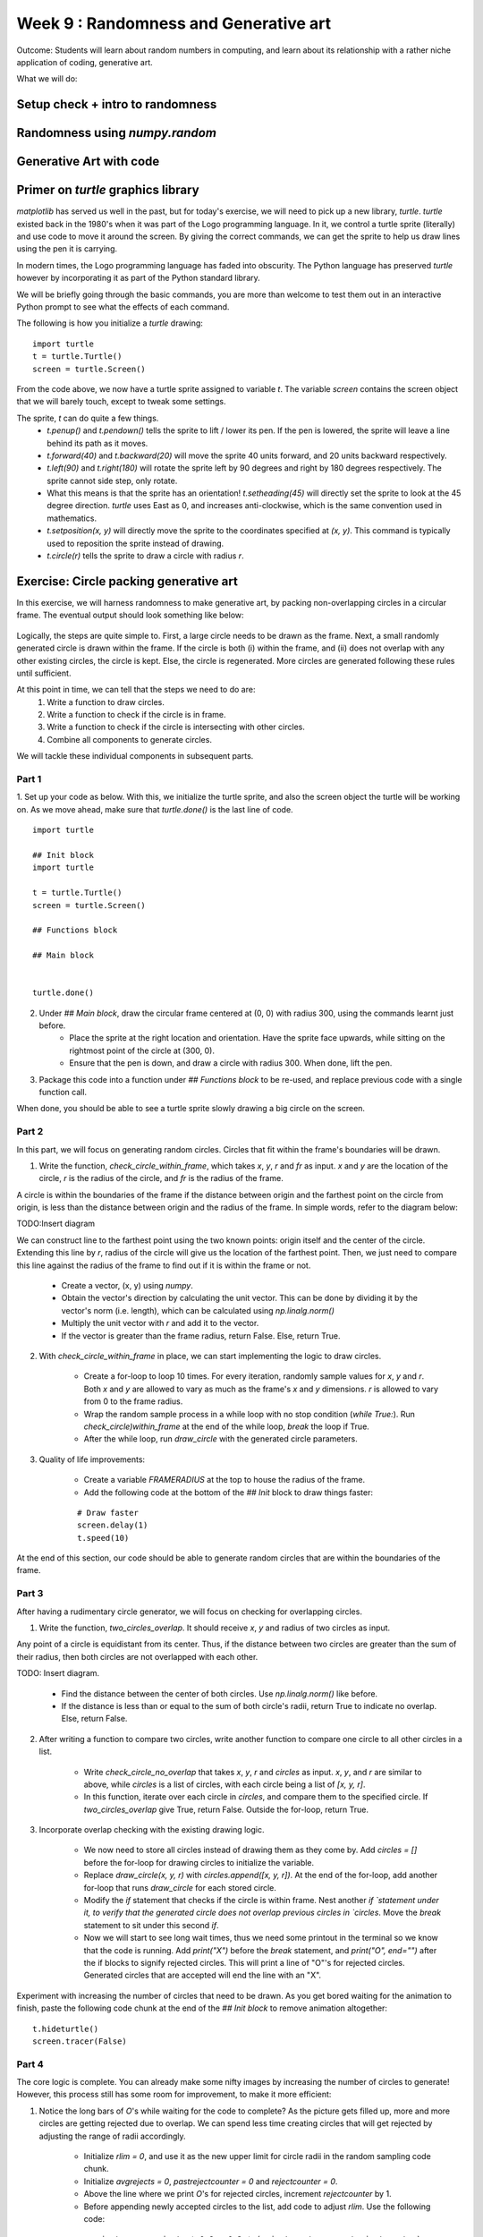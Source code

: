 Week 9 : Randomness and Generative art
======================================

Outcome: Students will learn about random numbers in computing, and learn about its relationship with a rather niche application of coding, generative art.

What we will do:

.. TODO:Need to fill this in!

Setup check + intro to randomness
---------------------------------
.. Section objective: 
.. Estimated time: 5 mins
.. Instructor notes: 

Randomness using `numpy.random`
-------------------------------
.. Section objective: 
.. Estimated time: 15 mins
.. Instructor notes: 

Generative Art with code
------------------------
.. Section objective: 
.. Estimated time: 15 mins
.. Instructor notes: 

Primer on `turtle` graphics library
-----------------------------------
.. Section objective: 
.. Estimated time: 10 mins
.. Instructor notes: 

`matplotlib` has served us well in the past, but for today's exercise, we will need to pick up a new library, `turtle`. `turtle` existed back in the 1980's when it was part of the Logo programming language. In it, we control a turtle sprite (literally) and use code to move it around the screen. By giving the correct commands, we can get the sprite to help us draw lines using the pen it is carrying. 

In modern times, the Logo programming language has faded into obscurity. The Python language has preserved `turtle` however by incorporating it as part of the Python standard library.

We will be briefly going through the basic commands, you are more than welcome to test them out in an interactive Python prompt to see what the effects of each command.

The following is how you initialize a `turtle` drawing:
::

    import turtle
    t = turtle.Turtle()
    screen = turtle.Screen()

From the code above, we now have a turtle sprite assigned to variable `t`. The variable `screen` contains the screen object that we will barely touch, except to tweak some settings. 

The sprite, `t` can do quite a few things. 
    * `t.penup()` and `t.pendown()` tells the sprite to lift / lower its pen. If the pen is lowered, the sprite will leave a line behind its path as it moves. 
    * `t.forward(40)` and `t.backward(20)` will move the sprite 40 units forward, and 20 units backward respectively.
    * `t.left(90)` and `t.right(180)` will rotate the sprite left by 90 degrees and right by 180 degrees respectively. The sprite cannot side step, only rotate. 
    * What this means is that the sprite has an orientation! `t.setheading(45)` will directly set the sprite to look at the 45 degree direction. `turtle` uses East as 0, and increases anti-clockwise, which is the same convention used in mathematics. 
    * `t.setposition(x, y)` will directly move the sprite to the coordinates specified at `(x, y)`. This command is typically used to reposition the sprite instead of drawing.
    * `t.circle(r)` tells the sprite to draw a circle with radius `r`. 


Exercise: Circle packing generative art
---------------------------------------
.. Section objective: 
.. Estimated time: 40 mins
.. Instructor notes: 

In this exercise, we will harness randomness to make generative art, by packing non-overlapping circles in a circular frame. The eventual output should look something like below:

.. figure:: images/week9-sol5.jpg
   :alt: sol5.py output

Logically, the steps are quite simple to. First, a large circle needs to be drawn as the frame. Next, a small randomly generated circle is drawn within the frame. If the circle is both (i) within the frame, and (ii) does not overlap with any other existing circles, the circle is kept. Else, the circle is regenerated. More circles are generated following these rules until sufficient. 

At this point in time, we can tell that the steps we need to do are: 
    1. Write a function to draw circles. 
    2. Write a function to check if the circle is in frame.
    3. Write a function to check if the circle is intersecting with other circles. 
    4. Combine all components to generate circles.

We will tackle these individual components in subsequent parts. 

Part 1
^^^^^^


1. Set up your code as below. With this, we initialize the turtle sprite, and also the screen object the turtle will be working on. As we move ahead, make sure that `turtle.done()` is the last line of code.
::

    import turtle
    
    ## Init block
    import turtle

    t = turtle.Turtle()
    screen = turtle.Screen()

    ## Functions block

    ## Main block


    turtle.done()

2. Under `## Main block`, draw the circular frame centered at (0, 0) with radius 300, using the commands learnt just before. 
    * Place the sprite at the right location and orientation. Have the sprite face upwards, while sitting on the rightmost point of the circle at (300, 0). 
    * Ensure that the pen is down, and draw a circle with radius 300. When done, lift the pen. 

3. Package this code into a function under `## Functions block` to be re-used, and replace previous code with a single function call. 

When done, you should be able to see a turtle sprite slowly drawing a big circle on the screen. 

Part 2
^^^^^^
In this part, we will focus on generating random circles. Circles that fit within the frame's boundaries will be drawn. 

1. Write the function, `check_circle_within_frame`, which takes `x`, `y`, `r` and `fr` as input. `x` and `y` are the location of the circle, `r` is the radius of the circle, and `fr` is the radius of the frame. 

A circle is within the boundaries of the frame if the distance between origin and the farthest point on the circle from origin, is less than the distance between origin and the radius of the frame. In simple words, refer to the diagram below:

TODO:Insert diagram

We can construct line to the farthest point using the two known points: origin itself and the center of the circle. Extending this line by `r`, radius of the circle will give us the location of the farthest point. Then, we just need to compare this line against the radius of the frame to find out if it is within the frame or not. 

    * Create a vector, (x, y) using `numpy`.
    * Obtain the vector's direction by calculating the unit vector. This can be done by dividing it by the vector's norm (i.e. length), which can be calculated using `np.linalg.norm()`
    * Multiply the unit vector with `r` and add it to the vector.
    * If the vector is greater than the frame radius, return False. Else, return True.

2. With `check_circle_within_frame` in place, we can start implementing the logic to draw circles. 
    
    * Create a for-loop to loop 10 times. For every iteration, randomly sample values for `x`, `y` and `r`. Both `x` and `y` are allowed to vary as much as the frame's `x` and `y` dimensions. `r` is allowed to vary from 0 to the frame radius.
    * Wrap the random sample process in a while loop with no stop condition (`while True:`). Run `check_circle)within_frame` at the end of the while loop, `break` the loop if True. 
    * After the while loop, run `draw_circle` with the generated circle parameters. 

3. Quality of life improvements:
    
    * Create a variable `FRAMERADIUS` at the top to house the radius of the frame. 
    * Add the following code at the bottom of the `## Init` block to draw things faster: 
    ::

        # Draw faster
        screen.delay(1)
        t.speed(10)

At the end of this section, our code should be able to generate random circles that are within the boundaries of the frame. 

Part 3
^^^^^^
After having a rudimentary circle generator, we will focus on checking for overlapping circles. 

1. Write the function, `two_circles_overlap`. It should receive `x`, `y` and radius of two circles as input.

Any point of a circle is equidistant from its center. Thus, if the distance between two circles are greater than the sum of their radius, then both circles are not overlapped with each other.

TODO: Insert diagram.

    * Find the distance between the center of both circles. Use `np.linalg.norm()` like before.
    * If the distance is less than or equal to the sum of both circle's radii, return True to indicate no overlap. Else, return False. 

2. After writing a function to compare two circles, write another function to compare one circle to all other circles in a list. 

    * Write `check_circle_no_overlap` that takes `x`, `y`, `r` and `circles` as input. `x`, `y`, and `r` are similar to above, while `circles` is a list of circles, with each circle being a list of `[x, y, r]`.
    * In this function, iterate over each circle in `circles`, and compare them to the specified circle. If `two_circles_overlap` give True, return False. Outside the for-loop, return True. 

3. Incorporate overlap checking with the existing drawing logic. 

    * We now need to store all circles instead of drawing them as they come by. Add `circles = []` before the for-loop for drawing circles to initialize the variable. 
    * Replace `draw_circle(x, y, r)` with `circles.append([x, y, r])`. At the end of the for-loop, add another for-loop that runs `draw_circle` for each stored circle. 
    * Modify the `if` statement that checks if the circle is within frame. Nest another `if `statement under it, to verify that the generated circle does not overlap previous circles in `circles`. Move the `break` statement to sit under this second `if`.
    * Now we will start to see long wait times, thus we need some printout in the terminal so we know that the code is running. Add `print("X")` before the `break` statement, and `print("O", end="")` after the if blocks to signify rejected circles. This will print a line of "O"'s for rejected circles. Generated circles that are accepted will end the line with an "X". 

Experiment with increasing the number of circles that need to be drawn. As you get bored waiting for the animation to finish, paste the following code chunk at the end of the `## Init block` to remove animation altogether:
::

    t.hideturtle()
    screen.tracer(False)

Part 4
^^^^^^
The core logic is complete. You can already make some nifty images by increasing the number of circles to generate! However, this process still has some room for improvement, to make it more efficient:

1. Notice the long bars of `O`'s while waiting for the code to complete? As the picture gets filled up, more and more circles are getting rejected due to overlap. We can spend less time creating circles that will get rejected by adjusting the range of radii accordingly. 

    * Initialize `rlim = 0`, and use it as the new upper limit for circle radii in the random sampling code chunk. 
    * Initialize `avgrejects = 0`, `pastrejectcounter = 0` and `rejectcounter = 0`. 
    * Above the line where we print `O`'s for rejected circles, increment `rejectcounter` by 1.
    * Before appending newly accepted circles to the list, add code to adjust `rlim`. Use the following code:
    ::

        avgrejects = avgrejects * 0.8 + 0.2 * (rejectcounter - pastrejectcounter)
        pastrejectcounter = rejectcounter
        print("Exponentially weighted average reject rate is", str(avgrejects))

    The above code takes an exponentially weighted average of the number of circles rejected on average for every generated circle that is accepted. Exponential weightage is used to store past results represented using just a single number, as well as smooth out instances where more / less circles than average are rejected before a circle is accepted. 

    The average number of rejects between accepted circles tells us if we should make the generated circles smaller to increase the acceptance rate. 
    
    If the average rejects goes above 10, set the new `rlim` to be multiplied by 0.9. If the average rejects drop below 5, multiply `rlim` by 1.1 instead. Print a message indicating the changes made so that they are visible in terminal.

2. The code will take a long time if a high number of circles is required. Depending on the randomness, this can either take a short time, or a long time. We can specify a max iteration limit so that the code will time out at a approximately constant duration. 
    * Specify MAXITER as 500, and `itercount = 0` in the `## Init` block. Change the `while True:` code to `while rejectcounter + len(circles) <= MAXITER` to use itercount <= MAXITER. Thus, always have constant runtime. 

3. Before `turtle.done()`, add code to print the number of circles generated as well as number of iterations run. Given that the program can now terminate due to creating all the circles required or hitting the max iteration limit, this information will be useful for us. 

With these changes implemented, more iterations will go towards generating accepted circles, we now have a method to ensure code execution time is capped at a maximum duration, and the terminal printouts are much more useful.

Part 5
^^^^^^
Thus far, we have the code configured to generate a certain number of circles. To max out the number of circles in the frame, we can of course specify an arbitrarily high number, increase max iterations and let it run. In this section, we will do better and be more precise, by quantifying the white space occupied in the frame, and generate circles until enough white space is occupied. 

1. Write the function `calc_packing_efficiency`, that takes `circles` and `framearea` as input. `circles` is the list of circles as before, while `framearea` is the area of the circular frame. 

    * In the function, calculate and sum the area for all circles in `circles`. Divide it by the area of the frame to obtain packing efficiency. 
    * Since area of frame is constant, calculate it once in the `## Init` block, and pass the constant to the function. 
    * Before returning, have the function print the sum of area of all circles, the area of the frame, as well as the packing efficiency. This will give a good indication of progress in the terminal. 

2. Modify the logic to use packing efficiency as the loop condition.

    * Modify the for-loop specifying number of circles to generate. Replace it with a `while` loop that continues to run as long as the packing efficiency is below target. Use 0.8 for this target.
    * Under the new `while` block, add an `if` statement to `break` the loop when `MAXITER` is exceeded. 
    
3. To save your images, add the following code chunk before `turtle.done()`, specifying the filename as required:
::

    # Added code chunk to save images
    import io
    from PIL import Image
    cv = screen.getcanvas()
    ps = cv.postscript()
    im = Image.open(io.BytesIO(ps.encode("utf-8")))
    im.save("week9-circle-packing.jpg")

Increase MAXITER and let the code run. 

Conclusion
----------
.. Section objective: 
.. Estimated time: 5 mins
.. Instructor notes: 

Message of the day: xxxxxxxxxxxxxxxx

Further reading
---------------
P. Prusinkiewicz and Aristid Lindenmayer. 1990. The algorithmic beauty of plants. Springer-Verlag, Berlin, Heidelberg.
